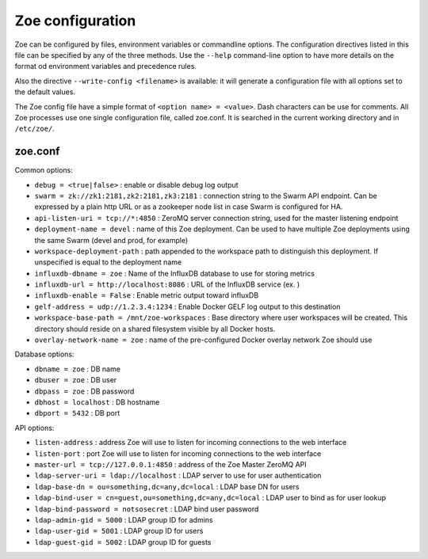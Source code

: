 .. _config_file:

Zoe configuration
=================

Zoe can be configured by files, environment variables or commandline options. The configuration directives listed in this file can be specified by any of the three methods. Use the ``--help`` command-line option to have more details on the format od environment variables and precedence rules.

Also the directive ``--write-config <filename>`` is available: it will generate a configuration file with all options set to the default values.

The Zoe config file have a simple format of ``<option name> = <value>``. Dash characters can be use for comments.
All Zoe processes use one single configuration file, called zoe.conf. It is searched in the current working directory and in ``/etc/zoe/``.

zoe.conf
--------
Common options:

* ``debug = <true|false>`` : enable or disable debug log output
* ``swarm = zk://zk1:2181,zk2:2181,zk3:2181`` : connection string to the Swarm API endpoint. Can be expressed by a plain http URL or as a zookeeper node list in case Swarm is configured for HA.
* ``api-listen-uri = tcp://*:4850`` : ZeroMQ server connection string, used for the master listening endpoint
* ``deployment-name = devel`` : name of this Zoe deployment. Can be used to have multiple Zoe deployments using the same Swarm (devel and prod, for example)
* ``workspace-deployment-path`` : path appended to the workspace path to distinguish this deployment. If unspecified is equal to the deployment name
* ``influxdb-dbname = zoe`` : Name of the InfluxDB database to use for storing metrics
* ``influxdb-url = http://localhost:8086`` : URL of the InfluxDB service (ex. )
* ``influxdb-enable = False`` : Enable metric output toward influxDB
* ``gelf-address = udp://1.2.3.4:1234`` : Enable Docker GELF log output to this destination
* ``workspace-base-path = /mnt/zoe-workspaces`` : Base directory where user workspaces will be created. This directory should reside on a shared filesystem visible by all Docker hosts.
* ``overlay-network-name = zoe`` : name of the pre-configured Docker overlay network Zoe should use

Database options:

* ``dbname = zoe`` : DB name
* ``dbuser = zoe`` : DB user
* ``dbpass = zoe`` : DB password
* ``dbhost = localhost`` : DB hostname
* ``dbport = 5432`` : DB port

API options:

* ``listen-address`` : address Zoe will use to listen for incoming connections to the web interface
* ``listen-port`` : port Zoe will use to listen for incoming connections to the web interface
* ``master-url = tcp://127.0.0.1:4850`` : address of the Zoe Master ZeroMQ API

* ``ldap-server-uri = ldap://localhost`` : LDAP server to use for user authentication
* ``ldap-base-dn = ou=something,dc=any,dc=local`` : LDAP base DN for users
* ``ldap-bind-user = cn=guest,ou=something,dc=any,dc=local`` : LDAP user to bind as for user lookup
* ``ldap-bind-password = notsosecret`` : LDAP bind user password
* ``ldap-admin-gid = 5000`` : LDAP group ID for admins
* ``ldap-user-gid = 5001`` : LDAP group ID for users
* ``ldap-guest-gid = 5002`` : LDAP group ID for guests
